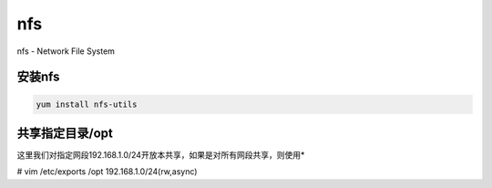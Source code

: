 nfs
###
nfs - Network File System

安装nfs
=========
.. code-block:: bash

    yum install nfs-utils

共享指定目录/opt
======================
这里我们对指定网段192.168.1.0/24开放本共享，如果是对所有网段共享，则使用*

.. code-block:: bash

# vim /etc/exports
/opt 192.168.1.0/24(rw,async)